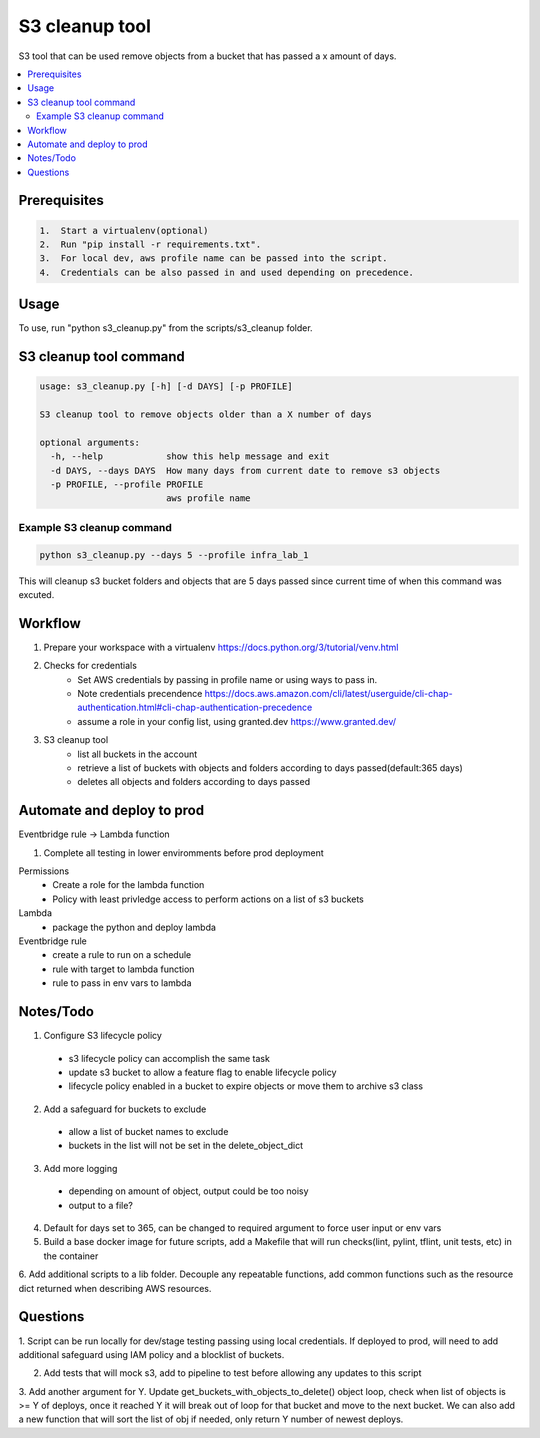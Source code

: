 S3 cleanup tool
===================

S3 tool that can be used remove objects from a bucket that has passed a x amount of days. 

.. contents:: :local:

Prerequisites
-------------

.. code-block:: bash

    1.  Start a virtualenv(optional)
    2.  Run "pip install -r requirements.txt".
    3.  For local dev, aws profile name can be passed into the script. 
    4.  Credentials can be also passed in and used depending on precedence.


Usage
-----

To use, run "python s3_cleanup.py" from the scripts/s3_cleanup folder. 

S3 cleanup tool command
-----------------------


.. code-block:: bash

  usage: s3_cleanup.py [-h] [-d DAYS] [-p PROFILE]

  S3 cleanup tool to remove objects older than a X number of days

  optional arguments:
    -h, --help            show this help message and exit
    -d DAYS, --days DAYS  How many days from current date to remove s3 objects
    -p PROFILE, --profile PROFILE
                          aws profile name

Example S3 cleanup command
~~~~~~~~~~~~~~~~~~~~~~~~~~~~~~~

.. code-block:: bash

  python s3_cleanup.py --days 5 --profile infra_lab_1

This will cleanup s3 bucket folders and objects that are 5 days passed
since current time of when this command was excuted.


Workflow
--------

1. Prepare your workspace with a virtualenv https://docs.python.org/3/tutorial/venv.html
2. Checks for credentials
    * Set AWS credentials by passing in profile name or using ways to pass in.
    * Note credentials precendence https://docs.aws.amazon.com/cli/latest/userguide/cli-chap-authentication.html#cli-chap-authentication-precedence 
    * assume a role in your config list, using granted.dev https://www.granted.dev/
3. S3 cleanup tool
    * list all buckets in the account
    * retrieve a list of buckets with objects and folders according to days passed(default:365 days)
    * deletes all objects and folders according to days passed


Automate and deploy to prod
-----------------------------------------------------------------------------------
Eventbridge rule -> Lambda function

1. Complete all testing in lower enviromments before prod deployment

Permissions
  * Create a role for the lambda function
  * Policy with least privledge access to perform actions on a list of s3 buckets

Lambda
  * package the python and deploy lambda

Eventbridge rule 
  * create a rule to run on a schedule
  * rule with target to lambda function
  * rule to pass in env vars to lambda 


Notes/Todo
-----------------------------------------------------------------------------------
1. Configure S3 lifecycle policy

  * s3 lifecycle policy can accomplish the same task
  * update s3 bucket to allow a feature flag to enable lifecycle policy
  * lifecycle policy enabled in a bucket to expire objects or move them to archive s3 class

2. Add a safeguard for buckets to exclude

  * allow a list of bucket names to exclude
  * buckets in the list will not be set in the delete_object_dict

3. Add more logging

  * depending on amount of object, output could be too noisy
  * output to a file? 

4. Default for days set to 365, can be changed to required argument to force user input or env vars

5. Build a base docker image for future scripts, add a Makefile that will run checks(lint, pylint, tflint, unit tests, etc) in the container

6.  Add additional scripts to a lib folder. Decouple any repeatable functions, add common functions
such as the resource dict returned when describing AWS resources. 



Questions
-----------------------------------------------------------------------------------
1. Script can be run locally for dev/stage testing passing using local credentials. 
If deployed to prod, will need to add additional safeguard using IAM policy and a blocklist of buckets.

2. Add tests that will mock s3, add to pipeline to test before allowing any updates to this script

3. Add another argument for Y. Update get_buckets_with_objects_to_delete() object loop, check when list of objects is >= Y of deploys,
once it reached Y it will break out of loop for that bucket and move to the next bucket. We can also add
a new function that will sort the list of obj if needed, only return Y number of newest deploys.

